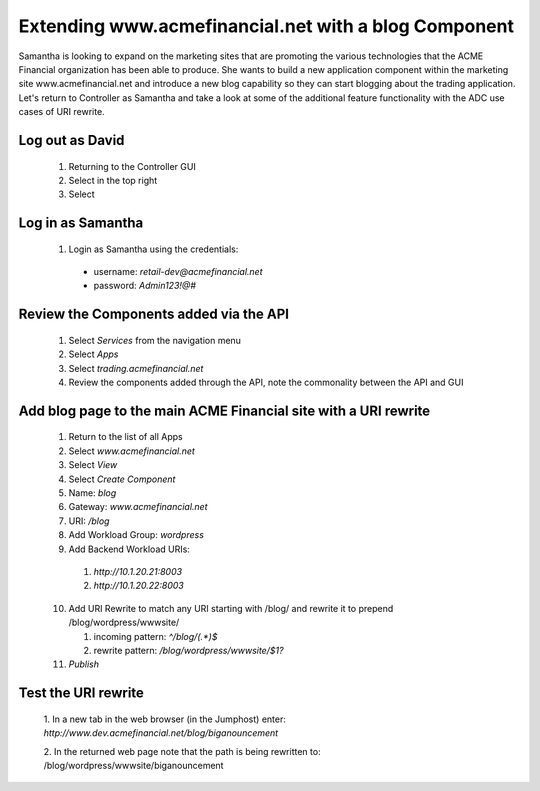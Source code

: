 =====================================================
Extending www.acmefinancial.net with a blog Component
=====================================================

Samantha is looking to expand on the marketing sites that are promoting the various technologies that the ACME Financial organization has been able to produce.
She wants to build a new application component within the marketing site www.acmefinancial.net and introduce a new blog capability so they can start blogging about the trading application.
Let's return to Controller as Samantha and take a look at some of the additional feature functionality with the ADC use cases of URI rewrite.

Log out as David
^^^^^^^^^^^^^^^^^^^

    1. Returning to the Controller GUI
    2. Select |admin| in the top right
    3. Select |logout|

Log in as Samantha
^^^^^^^^^^^^^^^^^^^^^

    1. Login as Samantha using the credentials:
    
      - username: `retail-dev@acmefinancial.net`
      - password: `Admin123!@#`

Review the Components added via the API
^^^^^^^^^^^^^^^^^^^^^^^^^^^^^^^^^^^^^^^^^^

    1. Select `Services` from the navigation menu
    2. Select `Apps`
    3. Select `trading.acmefinancial.net`
    4. Review the components added through the API, note the commonality between the API and GUI

Add blog page to the main ACME Financial site with a URI rewrite
^^^^^^^^^^^^^^^^^^^^^^^^^^^^^^^^^^^^^^^^^^^^^^^^^^^^^^^^^^^^^^^^^^^

    1. Return to the list of all Apps
    2. Select `www.acmefinancial.net`
    3. Select `View`
    4. Select `Create Component`
    5. Name: `blog`
    6. Gateway: `www.acmefinancial.net`
    7. URI: `/blog`
    8. Add Workload Group: `wordpress`
    9. Add Backend Workload URIs:

      1. `http://10.1.20.21:8003`
      2. `http://10.1.20.22:8003`
    
    10. Add URI Rewrite to match any URI starting with /blog/ and rewrite it to prepend /blog/wordpress/wwwsite/

        1. incoming pattern: `^/blog/(.*)$`
        2. rewrite pattern: `/blog/wordpress/wwwsite/$1?`
    
    11. `Publish`

Test the URI rewrite
^^^^^^^^^^^^^^^^^^^^^^^

    1. In a new tab in the web browser (in the Jumphost) enter: 
    `http://www.dev.acmefinancial.net/blog/biganouncement`
    
    2. In the returned web page note that the path is being rewritten to: 
    /blog/wordpress/wwwsite/biganouncement

|returnpage|

.. |admin| image:: ../../_static/admin_istrator.png
    :scale: 50 %

.. |logout| image:: ../../_static/log_out.png
    :scale: 50 %

.. |returnpage| image:: ../../_static/blog_return_page.png
    :scale: 50 %
